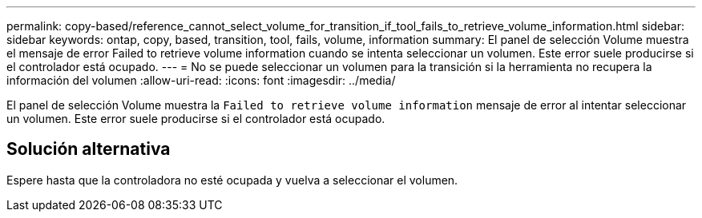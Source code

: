 ---
permalink: copy-based/reference_cannot_select_volume_for_transition_if_tool_fails_to_retrieve_volume_information.html 
sidebar: sidebar 
keywords: ontap, copy, based, transition, tool, fails, volume, information 
summary: El panel de selección Volume muestra el mensaje de error Failed to retrieve volume information cuando se intenta seleccionar un volumen. Este error suele producirse si el controlador está ocupado. 
---
= No se puede seleccionar un volumen para la transición si la herramienta no recupera la información del volumen
:allow-uri-read: 
:icons: font
:imagesdir: ../media/


[role="lead"]
El panel de selección Volume muestra la `Failed to retrieve volume information` mensaje de error al intentar seleccionar un volumen. Este error suele producirse si el controlador está ocupado.



== Solución alternativa

Espere hasta que la controladora no esté ocupada y vuelva a seleccionar el volumen.

